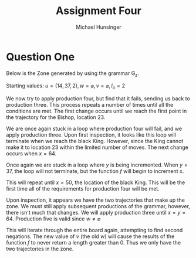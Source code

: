 #+TITLE: Assignment Four
#+AUTHOR: Michael Hunsinger
#+OPTIONS: toc:nil \n:nil ':t f:nil num:nil
#+LaTeX_CLASS_OPTIONS: [a4paper]
#+LATEX_CLASS:  article
#+LaTeX_HEADER: \setlength\parindent{0pt}
#+LaTeX_HEADER: \usepackage{titling}
#+LaTeX_HEADER: \usepackage{multicol}
#+LaTeX_HEADER: \addtolength{\topmargin}{-1.375in}
#+LaTeX_HEADER: \addtolength{\textheight}{1.75in}
#+LaTeX_HEADER: \addtolength{\oddsidemargin}{-.375in}
#+LaTeX_HEADER: \addtolength{\evensidemargin}{-.875in}
#+LaTeX_HEADER: \addtolength{\textwidth}{0.75in}

* Question One
  Below is the Zone generated by using the grammar G_z.

  #+BEGIN_CENTER
  Starting values: $u = (14, 37, 2), w = \varnothing, v = \varnothing, l_o = 2$
  #+END_CENTER

  #+BEGIN_LaTeX
    \begin{equation*}
      \begin{split}
        S(u, v, w) \rightarrow^1 & A(u, v, w) \\
                   \rightarrow^{2_1} & t(h_1^o(u), l_o + 1)A((0, 0, 0), g(h_1^o(u), w), zero) \\ \\
                   & h_1^o(14, 37, 2) = (B, t_b) \\
                   & B_t = a(23)a(37) \\
                   & v = g(h_1^o(14, 37, 2), w) = g(Bishop, B_t, w) = \{23, 37\} \\
                   & \text{These two points are 1, all others are 0.} \\ \\
                   \rightarrow^{2_1} & t(B, t_b, 3) (A(0, 0, 0), v, w) \\ \\
                   & TIME(z) = DIST(z, h_1^o(14, 37, 2)) = DIST(z, B, t_b) = \{23, 37\} \\
                   & \text{These two points are 2 and 3, respectively, all others are 128} \\ \\
                   \rightarrow^3 & t(B, t_b, 3) A(f(u, v), v, w) \\ \\
                   & u = f((0, 0, 0), v) = (1, 1, 0) \\ \\
                   \rightarrow^3 & t(B, t_b, 3) A(u, v, w) \\ \\
                   & NEXTTIME(z) = init(u, NEXTTIME(z)) = 2n = 128 \\
                   & \text{For all z from X, NEXTTIME(z) = 128} \\ \\
      \end{split}
    \end{equation*}
  #+END_LaTeX
  
  We now try to apply production four, but find that it fails, sending us back
  to production three. This process repeats a number of times until all the
  conditions are met. The first change occurs until we reach the first point in
  the trajectory for the Bishop, location 23.

  #+BEGIN_LaTeX
    \begin{equation*}
      \begin{split}
        & u = (1, 22, 0) \\ \\
        \rightarrow^3 & t(B, t_b, 3) A(f(u, v), v, w) \\ \\
        & u = f((1, 22, 0), v) = (1, 23, 2) \\ \\
        \rightarrow^3 & t(B, t_b, 3) A(u, v, w) \\
        & \text{Production four fails} \\
        \rightarrow^3 & t(B, t_b, 3) A(f(u, v), v, w) \\ \\
        & u = f((1, 23, 2), v) = (2, 23, 2) \\
      \end{split}
    \end{equation*}
  #+END_LaTeX

  We are once again stuck in a loop where production four will fail, and we
  apply production three. Upon first inspection, it looks like this loop will
  terminate when we reach the black King. However, since the King cannot make
  it to location 23 within the limited number of moves. The next change occurs
  when $x = 64$.

  #+BEGIN_LaTeX
    \begin{equation*}
      \begin{split}
        & u = (64, 23, 2) \\ \\
        \rightarrow^3 & t(B, t_b, 3) A(f(u, v), v, w) \\ \\
        & u = f((64, 23, 2), v) = (1, 24, 0) \\ \\
        \rightarrow^3 & t(B, t_b, 3) A(u, v, w) \\
        & \text{Production four fails} \\
        \rightarrow^3 & t(B, t_b, 3) A(f(u, v), v, w) \\ \\
        & u = f((1, 24, 2), v) = (1, 25, 0) \\
      \end{split}
    \end{equation*}
  #+END_LaTeX

  Once again we are stuck in a loop where /y/ is being incremented. When $y =
  37$, the loop will not terminate, but the function /f/ will begin to
  increment x.

  #+BEGIN_LaTeX
    \begin{equation*}
      \begin{split}
        & u = (1, 36, 0) \\ \\
        \rightarrow^3 & t(B, t_b, 3) A(f(u, v), v, w) \\ \\
        & u = f((1, 36, 0), v) = (1, 37, 3) \\ \\
        \rightarrow^3 & t(B, t_b, 3) A(u, v, w) \\
        & \text{Production four fails} \\
        \rightarrow^3 & t(B, t_b, 3) A(f(u, v), v, w) \\ \\
        & u = f((1, 37, 3), v) = (2, 37, 3) \\
      \end{split}
    \end{equation*}
  #+END_LaTeX
  
  This will repeat until $x = 50$, the location of the black King. This will be
  the first time all of the requirements for production four will be met.

  #+BEGIN_LaTeX
    \begin{equation*}
      \begin{split}
        & u = (49, 37, 3) \\ \\
        \rightarrow^3 & t(B, t_b, 3) A(f(u, v), v, w) \\ \\
        & u = f((49, 37, 3), v) = (50, 37, 3) \\ \\
        \rightarrow^3 & t(B, t_b, 3) A(u, v, w) \\
        \rightarrow^{4_1} & t(B, t_b, 3) t(h_1(u), TIME(y)) A(u, v, g(h_1(u), w)) \\ \\
        & t_k = a(50)a(43)a(36)a(37) \\
        & h_1 = (King, t_K), TIME(y) = 3 \\
        & w = g(h_1((49, 37, 3), w)) = \{43, 36, 37\} \\
        & \text{Each of the points in the set of /w/ equal 1, all others are 0} \\
        & NEXTTIME(z) = \alpha(z, h_1((49, 37, 3), 1) \\
        & \text{Note that NEXTTIME and w are identical.}
        \rightarrow^{4_1} & t(B, t_b, 3) t(K, t_k, 3) A(u, v, w) \\
      \end{split}
    \end{equation*}
  #+END_LaTeX

  Upon inspection, it appears we have the two trajectories that make up the
  zone. We must still apply subsequent productions of the grammar, however,
  there isn't much that changes. We will apply production three until $x = y =
  64$. Production five is valid since $w \neq \varnothing$ 

  #+BEGIN_LaTeX
    \begin{equation*}
      \begin{split}
        \rightarrow^5 & t(B, t_b, 3) t(K, t_k, 3) A((0, 0, 0), w, \varnothing)
      \end{split}
    \end{equation*}
  #+END_LaTeX

  This will iterate through the entire board again, attempting to find second
  negations. The new value of /v/ (the old /w/) will cause the results of the
  function /f/ to never return a length greater than 0. Thus we only have the
  two trajectories in the zone.

  #+BEGIN_LaTeX
    \begin{equation*}
      \begin{split}
        \rightarrow^5 & t(B, t_b, 3) t(K, t_k, 3) A((64, 64, 0), v, \varnothing) \\
        \rightarrow^6 & t(B, t_b, 3) t(K, t_k, 3)
      \end{split}
    \end{equation*}
  #+END_LaTeX
  
